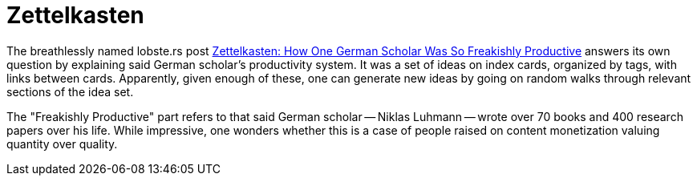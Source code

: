 = Zettelkasten

:keywords: lobste.rs, productivity, monetization, youtube, marketing


The breathlessly named lobste.rs post
https://lobste.rs/s/syoikp/zettelkasten_how_one_german_scholar_was[Zettelkasten:
How One German Scholar Was So Freakishly Productive] answers its own question by
explaining said German scholar's productivity system. It was a set of ideas on
index cards, organized by tags, with links between cards. Apparently, given
enough of these, one can generate new ideas by going on random walks through
relevant sections of the idea set.

The "Freakishly Productive" part refers to that said German scholar -- Niklas
Luhmann -- wrote over 70 books and 400 research papers over his life. While
impressive, one wonders whether this is a case of people raised on content
monetization valuing quantity over quality.
